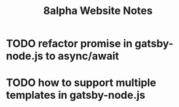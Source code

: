 #+Title: 8alpha Website Notes
#+Options: toc:nil

* TODO refactor promise in gatsby-node.js to async/await
* TODO how to support multiple templates in gatsby-node.js
